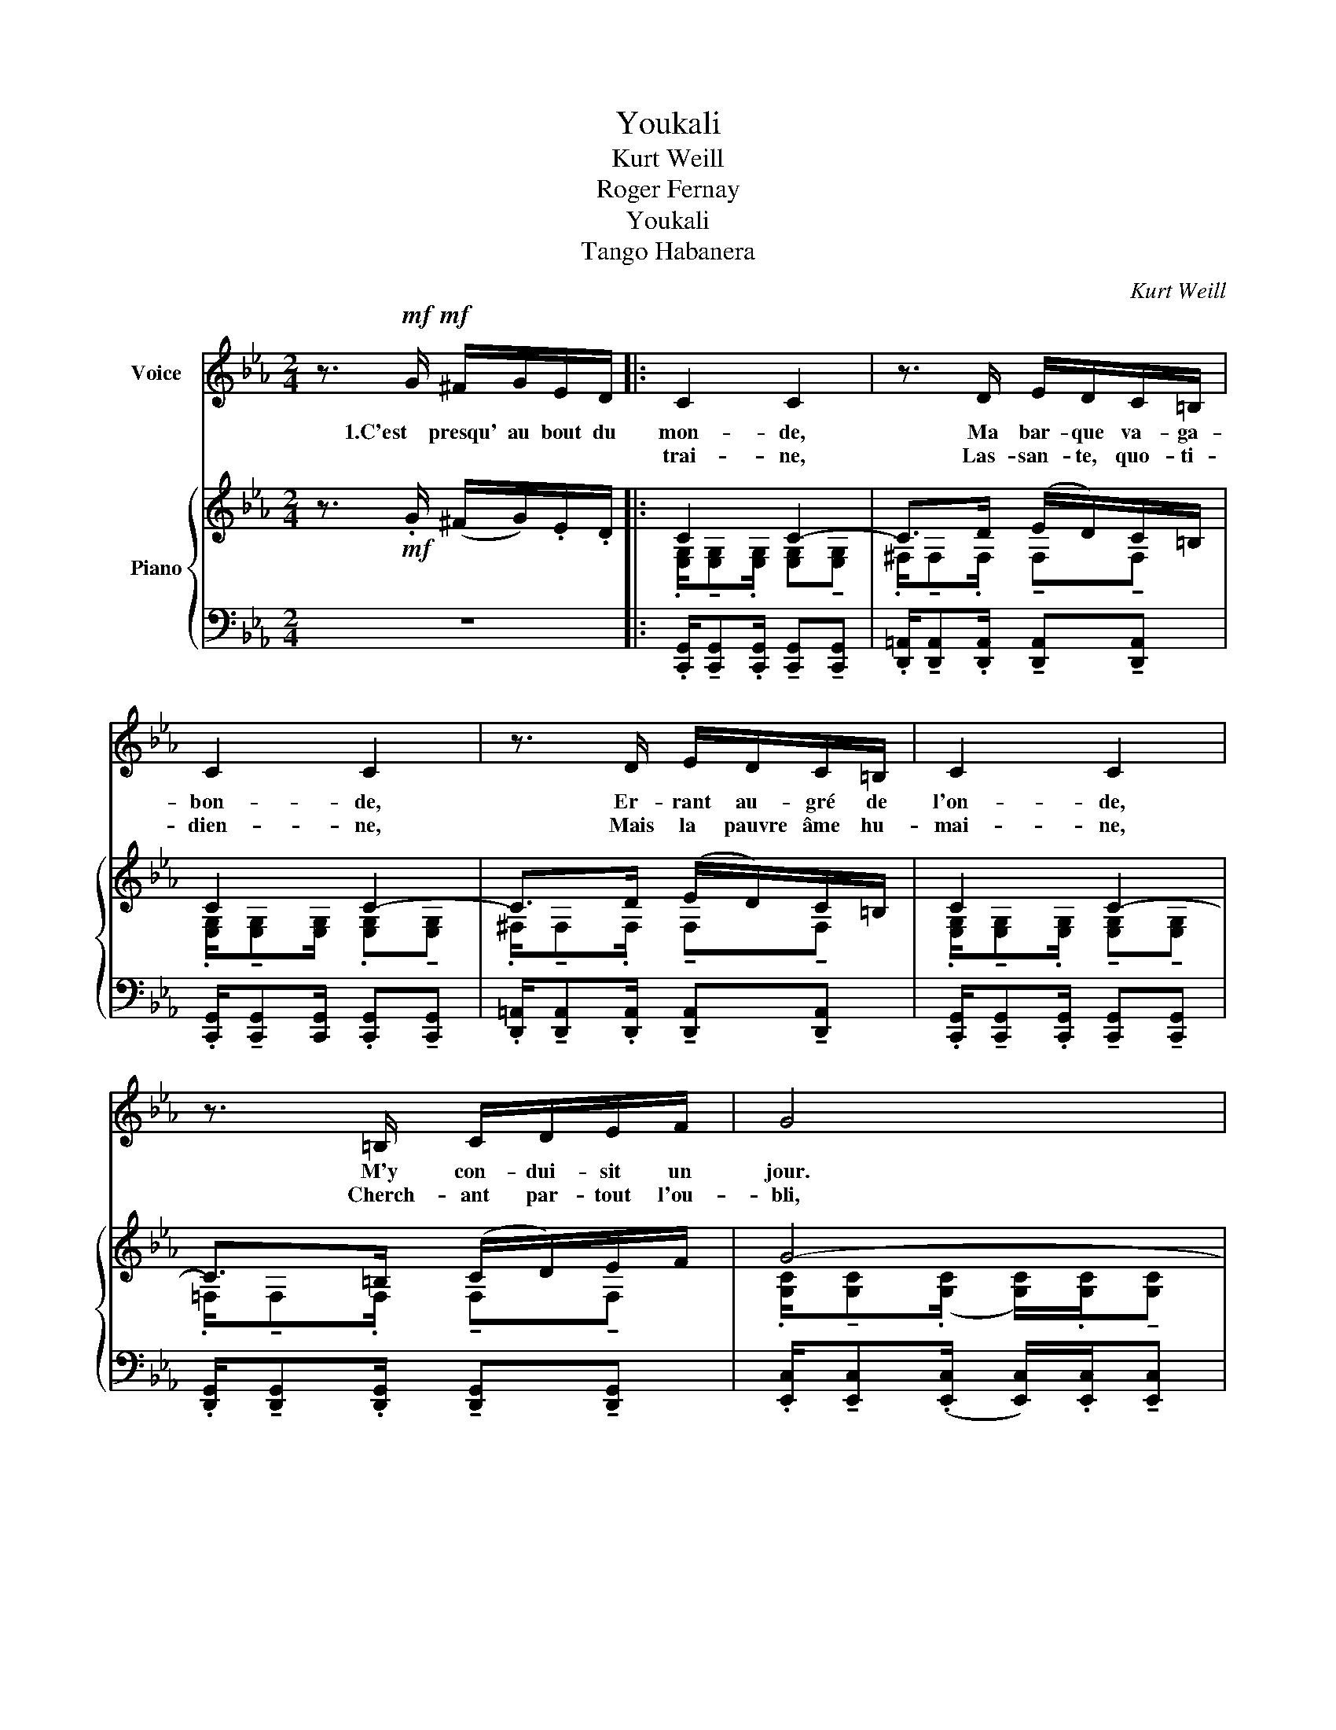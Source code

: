 X:1
T:Youkali
T:Kurt Weill
T:Roger Fernay
T:Youkali
T:Tango Habanera
C:Kurt Weill
Z:Roger Fernay
%%score ( 1 2 ) { ( 3 5 ) | ( 4 6 ) }
L:1/8
M:2/4
K:Eb
V:1 treble nm="Voice"
V:2 treble 
V:3 treble nm="Piano"
V:5 treble 
V:4 bass 
V:6 bass 
V:1
 z3/2!mf!!mf! G/ ^F/G/E/D/ |: C2 C2 | z3/2 D/ E/D/C/=B,/ | C2 C2 | z3/2 D/ E/D/C/=B,/ | C2 C2 | %6
w: 1.C'est presqu' au bout du|mon- de,|Ma bar- que va- ga-|bon- de,|Er- rant au- gré de|l'on- de,|
w: |trai- ne,|Las- san- te, quo- ti-|dien- ne,|Mais la pauvre âme hu-|mai- ne,|
 z3/2 =B,/ C/D/E/F/ | G4 | z3/2!<(! G/ B/G/E/C/!<)! |!>(! ((B>A)) A2-!>)! | A>!<(!F A/F/D/!<)!B,/ | %11
w: M'y con- dui- sit un|jour.|L'ile est tou- te pe-|ti- * te,|_ Mais la feé qui l'ha-|
w: Cherch- ant par- tout l'ou-|bli,|A, pour quit- ter la|ter- * re,|_ Su trouv- er le mys-|
!>(! ((A>G)) G2-!>)! | G>!<(!E G/E/C/A,/!<)! |!>(! (G>F) F2-!>)! |!>(! F>C =B,/C/D/E/ | F4- | %16
w: bi- * te,|_ Gen- ti- ment nous in-|vi- * te,|_ A en fai- re le|tour.|
w: tè- * re,|_ Où nos rê- ves se|ter- * rent,|_ En quel- que You- ka-|li.|
 F3!>)!!p! (^F || G2) (G2- | G>)(G F/)E/D/C/ | D>E (D2- |!<(! D3) D!<)! | c2 (c2- | %22
w: _ You-|ka- li,|_ C'est le pa- ys de|nos de- sirs,|_ You-|ka- li,|
w: _ _||||||
 c>)(c B/)A/G/F/ | G>A (G2- |!<(! G3) G!<)! | d2 d2- | d/!<(!c/c/=B/ B/A/A/G/!<)! | F/ED/ C2- | %28
w: _ C'est le bon- heur, c'est|le plai- sir,|_ You-|ka- li,|_ C'est la terre où l'on quit- te|tous les sou- cis,|
w: ||||||
 C2!mf! c2 | A/G^F/ GG | A/G^F/ GG | A/G^F/ G2- | G2 e2 | d>c c2 | z2 z!p!!<(! C!<)! | c2 c2- | %36
w: _ C'est,|dans no- tre nuit, comme|une é- clair- cie, l'é-|toi- le qu'on suit,|_ C'est|You- ka- li.|You-|ka- li,|
w: ||||||||
 c/!>(!c/d/e/ f/e/d/c/!>)! | c/B=A/ B2- | B3!<(! B,!<)! | A2!<(! A2-!<)! | A/!>(!A/B/c/ d/c/B/A/ | %41
w: _ C'est le re- spect de tous les|vœux é- chang- és,|_ You-|ka- li,|_ C'est le pa- ys des beaux a-|
w: |||||
 A/G^F/!>)! G2- | G2!>(! c2 | G>F F2!>)! | FF/G/ A/A/G/F/ | A>G G2- | G2!>(! c2 | G>F!>)! F2 | %48
w: mours par- ta- gés,|_ C'est|l'es- pé- ran-|ce Qui est au cœur de tous|les hu- mains,|_ La|dé- li- vran-|
w: |||||||
 FF/!>(!G/ A/A/G/F/!>)! | A>G G2- | G3!mf! G | e2 e2- | ed/e/ f/e/d/c/ | d>e d2- | d3 F | d2 d2- | %56
w: ce Que nous at- tend- ons tous|pour de- main,|_ You-|ka- li,|_ C'est _ le pa- ys de|nous dé- sirs,|_ You-|ka- li,|
w: ||||||||
 d^c/d/ f/e/e/d/ |!>(! =c>d c2-!>)! | c z!p! e2 | d>c c2- | c z e2 | c>B B2- | B z B,2 | %63
w: _ C'est _ le bon- heur, c'est|le plai- sir|_ Mais|c'est un rêve,|_ u-|ne fo- lie,|_ Il|
w: |||||||
 G>F!p!!>(! F2- | F2 G2 | F>E!>)!!p! E2- | E z!pp! e2 | d>c c2- | c z e2 | c>B B2- | B z B,2 | %71
w: n'y a pas|_ de|You- ka- li!...|_ Mais|c'est un rêve,|_ u-|ne fo- lie,|_ Il|
w: ||||||||
 G>F F2- |1 F z!>(! G2 | F>E E2- | E z/!>)!!mf! G/ ^F/G/E/D/ :|2 F z =C2 || (E4 | e4- | e4) | e4 | %80
w: n'y a pas|_ de|You- ka- li!|_ Et la vie nous en|_ de|You-|||ka-|
w: |||||||||
 e4- | e4- | e2"^rit." z2 | !fermata!z4 |] %84
w: li!|_|||
w: ||||
V:2
 x4 |: x4 | x4 | x4 | x4 | x4 | x4 | x4 | x4 | x4 | x4 | x4 | x4 | x4 | x4 | x4 | x4 || x4 | x4 | %19
 x4 | x4 | x4 | x4 | x4 | x4 | x4 | x4 | x4 | x4 | x4 | x4 | x4 | x4 | x4 | x4 | x4 | x4 | x4 | %38
 x4 | x4 | x4 | x4 | x4 | x4 | x4 | x4 | x4 | x4 | x4 | x4 | x4 | g2 g2- | g>g x2 | x4 | z3 d | %55
 f2 f2- | f>f x2 | x4 | x4 | x4 | x4 | x4 | x4 | x4 | x4 | x4 | x4 | x4 | x4 | x4 | x4 | x4 |1 x4 | %73
 x4 | x4 :|2 x4 || x4 | x4 | x4 | x4 | x4 | x4 | x4 | x4 |] %84
V:3
 z3/2!mf! .G/ (^F/G/).E/.D/ |: C2 C2- | C>D (E/D/)C/=B,/ | C2 C2- | C>D (E/D/)C/=B,/ | C2 C2- | %6
 C>=B, (C/D/)E/F/ | G4- | G>!<(!G (B/G/E/C/-)!<)! |!>(! [CFB]>[CFA] [CFA]2-!>)! | %10
 [CFA]>(F!<(! A/F/D/)B,/-!<)! |!>(! [B,EA]>[B,EG]!>)! [B,EG]2- | [B,EG]>(E G/E/C/A,/- | %13
 [A,CG]>)[A,CF] [A,CF]2- | [A,CF]>!>(!(C =B,/C/D/E/ | [=B,F]4- | [B,F]3)!p! ([D^F]!>)! || %17
 [EG]2) [EG]2- | [EG]>(G F/)E/D/C/ | D>E D2- |!<(! D3 (D!<)! | [Ac]2) [Ac]2- | [Ac]>(c B/)A/G/F/ | %23
 G>A (G2 | G3) G | d2 d2- | [Fd]/!<(![Ec]/([Ec]/[D=B]/) (([DB]/([CA]/))([CA]/)[=B,G]/)!<)! | %27
 (F/ED/ C2- | C2)!mf! c2 | .[CEA]/!tenuto![CEG].[CE^F]/ !tenuto![CEG]!tenuto![CEG] | %30
 .[CEA]/!tenuto![CEG].[CE^F]/ !tenuto![CEG]!tenuto![CEG] | %31
 .[=B,DA]/!tenuto![B,DG].[B,D^F]/ !tenuto![B,DG]2- | [B,DG]2 [EG=Be]2 | [EGd]>[EGc] [EGc]2- | %34
 [EGc]3!p!!<(! C!<)! | [Ac]2 [Ac]2- | [Ac]/!>(!([Ac]/[Bd]/[ce]/ [df]/[ce]/[Bd]/[Ac]/) | %37
 ([Ac]/[GB][^F=A]/!>)! [GB]2- | [GB]3) (B, | [FA]2)!<(! [FA]2-!<)! | %40
 [FA]/!>(!([FA]/[G_B]/[Ac]/ [Bd]/[Ac]/[GB]/[FA]/) | ([FA]/[EG]!>)![D^F]/ [EG]2- | %42
 [EG]2)!>(! (!>![EGc]2 | [A,CG]>)[A,C=F]!>)! [A,CF]2- | [A,CF]([DF]/[EG]/ [FA]/)([FA]/[EG]/[DF]/) | %45
 ([CEA]>[CEG]) [CEG]2- | [CEG]2!>(! (!>![EGc]2 | [A,CG]>)[A,C=F]!>)! [A,CF]2- | %48
 [A,CF]!>(!([DF]/[EG]/ [FA]/)([FA]/[EG]/!>)![DF]/) | [=B,FA]>[B,FG] [B,FG]2 | G3!mf! (G | %51
 [eg]2) [eg]2- | [eg]>[eg] [df]/[ce]/[Gd]/[Ec]/ | [FAcd]>[FAce] [FAcd]2- | [FAcd]3 d | %55
 [F=Bf]2 [FBf]2- | [FBf]>[F=Bf] ([FBf]/[EBe]/)([EBe]/[Dd]/) |!>(! ([EGc]>[EGd] [EGc]2-!>)! | %58
 [EGc]) z ([EGe]2 | [E_Gd]>[EGc]) [EGc]2- | [EGc]2 ([E_Ge]2 | [E=Gc]>[EGB]) [EGB]2- | [EGB]2 (B,2 | %63
 [_A,_CG]>[A,CF])!>(! [A,CF]2- | [A,CF]2 ([B,G]2 | [G,B,F]>[G,B,F])!>)! [G,B,E]2- | %66
 [G,B,E]!pp! z ([ege']2 | [d_gd']>[cgc']) [cgc']2- | [cgc']2 ([e_gd']2 | [c=gc']>[cgb]) [Bgb]2- | %70
 [Bgb]2 (B2 | [G_cg]>[Fcf]) [Fcf]2- |1 [Fcf]2 [Bdg]2 | [A=cf]>[GBe] [GBe]2- | %74
 [GBe] z/!mf! G/ (^F/G/).E/D/ :|2 [F_cf]2 [=CFA=c]2 || z3/2 (E/ed | c4) | z3/2 (E/ed | c4) | %80
 z3/2 (E/ed | c>)!>(!(EcB | =AG (3^FGA | !fermata!G4)!>)! |] %84
V:4
 z4 |: .[C,,G,,]/!tenuto![C,,G,,].[C,,G,,]/ !tenuto![C,,G,,]!tenuto![C,,G,,] | %2
 .[D,,=A,,]/!tenuto![D,,A,,].[D,,A,,]/ !tenuto![D,,A,,]!tenuto![D,,A,,] | %3
 .[C,,G,,]/!tenuto![C,,G,,][C,,G,,]/ .[C,,G,,]!tenuto![C,,G,,] | %4
 .[D,,=A,,]/!tenuto![D,,A,,].[D,,A,,]/ !tenuto![D,,A,,]!tenuto![D,,A,,] | %5
 .[C,,G,,]/!tenuto![C,,G,,].[C,,G,,]/ !tenuto![C,,G,,]!tenuto![C,,G,,] | %6
 .[D,,G,,]/!tenuto![D,,G,,].[D,,G,,]/ !tenuto![D,,G,,]!tenuto![D,,G,,] | %7
 .[E,,C,]/!tenuto![E,,C,](.[E,,C,]/ [E,,C,]/).[E,,C,]/!tenuto![E,,C,] | %8
 !tenuto![E,,C,]!<(!!tenuto![E,,C,] z (C,,!<)! |!>(! F,,>).[F,A,] !tenuto![F,A,](F,,!>)! | %10
 B,,,>).[D,A,] !tenuto![D,A,](B,,, | E,,>).[E,G,] !tenuto![E,G,](E,, | %12
 C,,>).[E,G,] !tenuto![E,G,]((C,, | F,,>)).[C,F,] !tenuto![C,F,](F,, | %14
 D,,>).[C,F,A,] !tenuto![C,F,A,](D,, | G,,>).[D,F,G,] !tenuto![D,F,G,](D,, | %16
 G,,>).[D,F,G,] !tenuto![D,F,G,]G,,- || [C,,G,,]>([E,C] .[G,D]).[E,C] | x3/2 G,/ A,/G,/F,/E,/ | %19
 F,,>([F,A,] .[A,C]).[F,A,] | F,,>([F,A,] .[A,C]).[F,A,] | F,,>([F,C] .[A,D]).[F,A,] | %22
 F,,>([F,C] .[A,D]).[F,C] | [C,,G,,]>([E,C] .[G,D]).[E,C] | [C,,G,,]>([E,C] .[G,D]).[E,C] | %25
 G,,>([F,=B,] .[G,D]).[F,C] | G,,>([D,F,] .[F,A,]).[D,F,] | A,,>([C,D,] .[D,F,]).[C,D,] | %28
 A,,>([C,D,] .[D,F,]).[C,D,] | G,,>([C,E,] .[E,G,]).[C,E,] | G,,>([C,E,] .[E,G,]).[C,E,] | %31
 G,,>(D, .=F,).D, | G,,>(D, .F,).G,, | [C,,G,,]>([E,C] .[G,D]).[E,C] | %34
 [C,,G,,]>([E,C] .[G,D]).[E,C] | (A,,/D,E,/ CE,) | (A,,/D,E,/ CE,) | (E,,/=A,,B,,/ G,B,,) | %38
 (E,,/=A,,B,,/ G,B,,) | (F,,/=B,,C,/ A,C,) | (F,,/=B,,C,/ A,C,) | (C,,/^F,,G,,/ E,G,,) | %42
 (C,,/^F,,G,,/ E,G,,) | (F,,/=B,,C,/ .F,.C,) | (F,,/=B,,C,/ .F,.C,) | (C,,/^F,,G,,/ .E,).G,, | %46
 (C,,/^F,,G,,/ .E,).G,, | (D,,/G,,A,,/ .F,).A,, | (D,,/G,,A,,/ .F,).A,, | (G,,/^C,D,/ .G,).D, | %50
 (G,,/^C,D,/ .G,).D, | [=C,,G,,]>([E,C] .[G,D]).[E,C] | [C,,G,,]>([E,C] .[G,D]).[E,C] | %53
 G,,>([F,C] .[A,D]).[F,C] | F,,>([F,C] .[A,D]).[F,C] | G,,>([F,=B,] .[G,D]).[F,B,] | %56
 G,,>([F,=B,] .[G,D]).[F,B,] | C,,>([E,G,C] .[E,G,D]).[E,G,C] | C,,>([E,G,C] .[E,G,D]).[E,G,C] | %59
 (A,,>E, CE,) | (A,,>E, CE,) | (E,,>B,, G,B,,) | (E,,>B,, G,B,,) | (B,,,>F,, E,F,,) | %64
 (B,,,>F,, D,B,,,) | (E,,>B,, C,B,,,) | (E,,>B,,!pp! C,E,,) | (A,,>E, CE,) | (A,,>E, CE,) | %69
 (E,,>B,, G,B,,) | (E,,>B,, G,B,,) | (B,,,>A,, E,A,,) |1 (B,,,>A,, D,B,,,) | (E,,>B,, C,B,,, | %74
 E,,) z z2 :|2 (B,,,>A,, D,B,,,) || (E,,>B,, G,B,,) | (F,,>C, =A,C,) | (E,,>B,, G,B,,) | %79
 (F,,>C, =A,C,) | (E,,>B,, G,B,,) | (F,,>C, =A,C,) | (E,,>B,, G,B,,-) | !fermata!B,,4 |] %84
V:5
 x4 |: .[E,G,]/!tenuto![E,G,].[E,G,]/ [E,G,]!tenuto![E,G,] | %2
 .^F,/!tenuto!F,.F,/ !tenuto!F,!tenuto!F, | .[E,G,]/!tenuto![E,G,][E,G,]/ .[E,G,]!tenuto![E,G,] | %4
 .^F,/!tenuto!F,.F,/ !tenuto!F,!tenuto!F, | %5
 .[E,G,]/!tenuto![E,G,].[E,G,]/ !tenuto![E,G,]!tenuto![E,G,] | %6
 .=F,/!tenuto!F,.F,/ !tenuto!F,!tenuto!F, | %7
 .[G,C]/!tenuto![G,C](.[G,C]/ [G,C]/).[G,C]/!tenuto![G,C] | !tenuto![G,C]!tenuto![G,C] z2 | x4 | %10
 x4 | x4 | x4 | x4 | x4 | x4 | x4 || x4 | x4 | x4 | x4 | x4 | A>A G/F/E/D/ | E>F (E2 | E3) x | %25
 F2 F2- | x4 | C2 A,2- | A,2 [FA]2 | x4 | x4 | x4 | x4 | x4 | x4 | x4 | x4 | x4 | x4 | x4 | x4 | %41
 x4 | x4 | x4 | x4 | x4 | x4 | x4 | x4 | x4 | x4 | x4 | x4 | x4 | x4 | x4 | x4 | x4 | x4 | x4 | %60
 x4 | x4 | x4 | x4 | x4 | x4 | x4 | x4 | x4 | x4 | x4 | x4 |1 x4 | x4 | x4 :|2 x4 || [EGe]4 | %77
 z3/2 (E/ED | C4) | z3/2 (E/ED | C4) | z3/2 E/ED | _D4- | D4 |] %84
V:6
 x4 |: x4 | x4 | x4 | x4 | x4 | x4 | x4 | x4 | x4 | x4 | x4 | x4 | x4 | x4 | x4 | x4 || x4 | %18
 [C,,G,,]>C,- C,2 | x4 | x4 | x4 | x4 | x4 | x4 | x4 | x4 | x4 | x4 | x4 | x4 | x4 | x4 | x4 | x4 | %35
 x4 | x4 | x4 | x4 | x4 | x4 | x4 | x4 | x4 | x4 | x4 | x4 | x4 | x4 | x4 | x4 | x4 | x4 | x4 | %54
 x4 | x4 | x4 | x4 | x4 | x4 | x4 | x4 | x4 | x4 | x4 | x4 | x4 | x4 | x4 | x4 | x4 | x4 |1 x4 | %73
 x4 | x4 :|2 x4 || x4 | x4 | x4 | x4 | x4 | x4 | x4 | E,,4 |] %84

